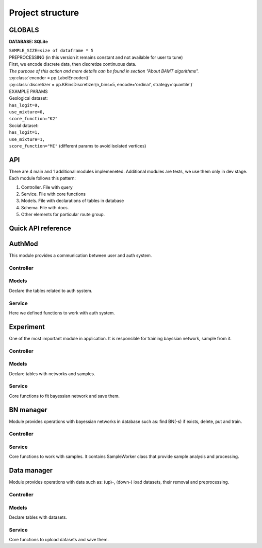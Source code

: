 Project structure
==================

GLOBALS
++++++++

**DATABASE: SQLite**

| ``SAMPLE_SIZE=size of dataframe * 5``

| PREPROCESSING (in this version it remains constant and not available for user to tune)
| First, we encode discrete data, then discretize continuous data.
| *The purpose of this action and more details can be found in section "About BAMT algorithms".*
| :py:class:`encoder = pp.LabelEncoder()`
| :py:class:`discretizer = pp.KBinsDiscretizer(n_bins=5, encode='ordinal', strategy='quantile')`

| EXAMPLE PARAMS
| Geological dataset:
| ``has_logit=0,``
| ``use_mixture=0,``
| ``score_function="K2"``

| Social dataset:
| ``has_logit=1,``
| ``use_mixture=1,``
| ``score_function="MI"`` (different params to avoid isolated vertices)

API
+++

There are 4 main and 1 additional modules implemeneted. Additional modules are tests, 
we use them only in dev stage. Each module follows this pattern:

1. Controller. File with query
2. Service. File with core functions
3. Models. File with declarations of tables in database
4. Schema. File with docs.
5. Other elements for particular route group.

Quick API reference
+++++++++++++++++++

.. qrefflask:: app:create_app('rtd')
   :undoc-static:

AuthMod
++++++++

This module provides a communication between user and auth system.

Controller
-----------

.. autoflask:: app:create_app('rtd')
    :modules: app.api.auth.controller

Models
-------

Declare the tables related to auth system.

Service
--------

Here we defined functions to work with auth system.

Experiment
++++++++++

One of the most important module in application. It is responsible for training
bayssian network, sample from it.


Controller
-----------

.. autoflask:: app:create_app('rtd')
    :modules: app.api.experiment.controller

Models
------

Declare tables with networks and samples.

Service
--------

Core functions to fit bayessian network and save them.

BN manager
+++++++++++

Module provides operations with bayessian networks in database such as: 
find BN(-s) if exists, delete, put and train.

Controller
----------

.. autoflask:: app:create_app('rtd')
    :modules: app.api.bn_manager.controller

Service
--------

Core functions to work with samples.
It contains SampleWorker class that provide sample analysis and processing.

Data manager
+++++++++++++

Module provides operations with data such as:
(up)-, (down-) load datasets, their removal and preprocessing.

Controller
----------

.. autoflask:: app:create_app('rtd')
    :modules: app.api.data_manager.controller

Models
------

Declare tables with datasets.

Service
--------

Core functions to upload datasets and save them.